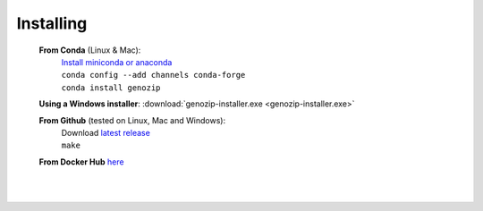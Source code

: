 Installing
==========

   **From Conda** (Linux & Mac):
      | `Install miniconda or anaconda <https://docs.conda.io/projects/conda/en/latest/user-guide/install/>`_
      | ``conda config --add channels conda-forge``
      | ``conda install genozip``

   **Using a Windows installer**: :download:`genozip-installer.exe <genozip-installer.exe>` 

   **From Github** (tested on Linux, Mac and Windows):
      | Download `latest release <https://github.com/divonlan/genozip/releases/latest>`_
      | ``make``

   **From Docker Hub** `here <https://hub.docker.com/r/divonlan/genozip>`_
      | 

|

